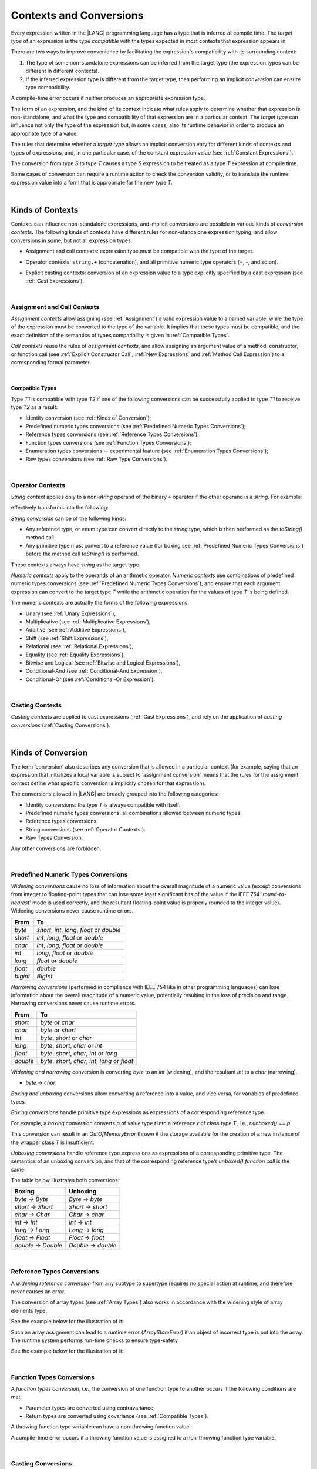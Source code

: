 ..
    Copyright (c) 2021-2023 Huawei Device Co., Ltd.
    Licensed under the Apache License, Version 2.0 (the "License");
    you may not use this file except in compliance with the License.
    You may obtain a copy of the License at
    http://www.apache.org/licenses/LICENSE-2.0
    Unless required by applicable law or agreed to in writing, software
    distributed under the License is distributed on an "AS IS" BASIS,
    WITHOUT WARRANTIES OR CONDITIONS OF ANY KIND, either express or implied.
    See the License for the specific language governing permissions and
    limitations under the License.

.. _Contexts and Conversions:

Contexts and Conversions
########################

.. meta:
    frontend_status: Done

Every expression written in the |LANG| programming language has a type that
is inferred at compile time. The *target type* of an expression is the type
*compatible* with the types expected in most contexts that expression
appears in.

There are two ways to improve convenience by facilitating the expression's
compatibility with its surrounding context:

#. The type of some non-standalone expressions can be inferred from the
   target type (the expression types can be different in different
   contexts).

#. If the inferred expression type is different from the target type, then
   performing an implicit *conversion* can ensure type compatibility.

.. index::
   context
   conversion
   compile time
   inference
   target type
   surrounding context
   expression
   compatible type
   compatibility
   expression
   standalone expression
   non-standalone expression

A compile-time error occurs if neither produces an appropriate expression type.

The form of an expression, and the kind of its context indicate what rules
apply to determine whether that expression is non-standalone, and what the
type and compatibility of that expression are in a particular context. The
*target type* can influence not only the type of the  expression but, in
some cases, also its runtime behavior in order to produce an appropriate
type of a value.

The rules that determine whether a *target type* allows an implicit
conversion vary for different kinds of contexts and types of expressions,
and, in one particular case, of the constant expression value (see
:ref:`Constant Expressions`).

The conversion from type *S* to type *T* causes a type *S* expression to
be treated as a type *T* expression at compile time.

Some cases of conversion can require a runtime action to check the
conversion validity, or to translate the runtime expression value
into a form that is appropriate for the new type *T*.

.. index::
   compile-time error
   expression
   context
   compatibility
   target type
   runtime behavior
   expression type
   compile time
   conversion

|

.. _Kinds of Contexts:

Kinds of Contexts
*****************

.. meta:
    frontend_status: Partly

Contexts can influence non-standalone expressions, and implicit conversions
are possible in various kinds of *conversion contexts*. The following kinds
of contexts have different rules for non-standalone expression typing, and
allow conversions in some, but not all expression types:

-  Assignment and call contexts: expression type must be compatible with
   the type of the target.

.. index::
   context
   non-standalone expression
   implicit conversion
   conversion context
   compatible type
   expression typing

.. code-block:: typescript
   :linenos:

      let variable: TargetType = expression /* Type of
          expression -> type of variable */
      foo (expression1, expression2) /* Type of expression ->
          type of function parameter */

-  Operator contexts: ``string.+`` (concatenation), and all primitive numeric
   type operators (`+`, `-`, and so on).

.. code-block:: typescript
   :linenos:

      let v1 = "a string" + 5 /* string, otherType pair */
      let v2 = 5 * 3.1415 /* two primary numeric types */
      let v3 = 5 - (new Number(6) as number) /* two types */

-  Explicit casting contexts: conversion of an expression value to a type
   explicitly specified by a cast expression (see :ref:`Cast Expressions`).

.. index::
   operator context
   concatenation
   primitive numeric type
   numeric type operator
   explicit casting context
   conversion
   cast expression

.. code-block:: typescript
   :linenos:

      let v1 = "a string" as string
      let v2 = 5 as number

|

.. _Assignment and Call Contexts:

Assignment and Call Contexts
============================

.. meta:
    frontend_status: Done

*Assignment contexts* allow assigning (see :ref:`Assignment`) a valid
expression value to a named variable, while the type of the expression
must be converted to the type of the  variable. It implies that these
types must be compatible, and the exact definition of the semantics
of types compatibility is given in :ref:`Compatible Types`.

*Call contexts* reuse the rules of *assignment contexts*, and allow
assigning an argument value of a method, constructor, or function call (see
:ref:`Explicit Constructor Call`, :ref:`New Expressions` and
:ref:`Method Call Expression`) to a corresponding formal parameter.

.. index::
   assignment
   assignment context
   call context
   expression
   variable
   argument
   type compatibility
   compatible type
   conversion
   explicit call
   constructor call
   method call
   formal parameter

|

.. _Compatible Types:

Compatible Types
----------------

.. meta:
    frontend_status: Done

Type *T1* is compatible with type *T2* if one of the following conversions
can be successfully applied to type *T1* to receive type *T2* as a result:

-  Identity conversion (see :ref:`Kinds of Conversion`);
-  Predefined numeric types conversions (see :ref:`Predefined Numeric Types Conversions`);
-  Reference types conversions (see :ref:`Reference Types Conversions`);
-  Function types conversions (see :ref:`Function Types Conversions`);
-  Enumeration types conversions -- experimental feature (see :ref:`Enumeration Types Conversions`);
-  Raw types conversions (see :ref:`Raw Type Conversions`).

.. index::
   compatible type
   conversion
   predefined numeric types conversion
   reference types conversion
   identity conversion
   function types conversion
   enumeration types conversion
   raw types conversion   

|

.. _Operator Contexts:

Operator Contexts
=================

.. meta:
    frontend_status: Done
    todo: '$$' is an deprecated operator now, it can only be supported with ArkUI plugin, otherwise it will throw exception.

*String context* applies only to a non-*string* operand of the binary ``+``
operator if the other operand is a *string*. For example:

.. code-block:: typescript
   :linenos:

    Operator     :  expresssion1 + expression2
    Operand types:    string     +  any_type
    Operand types:  any_type     +  string

effectively transforms into the following:

.. code-block:: typescript
   :linenos:

    Operator     :  expresssion1 + expression2
    Operand types:    string     +  any_type.toString()
    Operand types:  any_type.toString()  +  string

.. _string-conversion:

*String conversion* can be of the following kinds:

-  Any reference type, or enum type can convert directly to the *string* type,
   which is then performed as the *toString()* method call.

-  Any primitive type must convert to a reference value (for boxing see
   :ref:`Predefined Numeric Types Conversions`) before the method call
   *toString()* is performed.

These contexts always have *string* as the target type.

*Numeric contexts* apply to the operands of an arithmetic operator.
*Numeric contexts* use combinations of predefined numeric types conversions
(see :ref:`Predefined Numeric Types Conversions`), and ensure that each
argument expression can convert to the target type *T* while the arithmetic
operation for the values of type *T* is being defined.

.. index::
   string conversion
   string context
   operand
   direct conversion
   target type
   reference type
   enum type
   string type
   conversion
   method call
   primitive type
   boxing
   predefined numeric types conversion
   numeric types conversion
   target type
   numeric context
   arithmetic operator
   expression

The numeric contexts are actually the forms of the following expressions:

-  Unary (see :ref:`Unary Expressions`),
-  Multiplicative (see :ref:`Multiplicative Expressions`),
-  Additive (see :ref:`Additive Expressions`),
-  Shift (see :ref:`Shift Expressions`),
-  Relational (see :ref:`Relational Expressions`),
-  Equality (see :ref:`Equality Expressions`),
-  Bitwise and Logical (see :ref:`Bitwise and Logical Expressions`),
-  Conditional-And (see :ref:`Conditional-And Expression`),
-  Conditional-Or (see :ref:`Conditional-Or Expression`).

.. index::
   numeric context
   expression
   unary
   multiplicative operator
   additive operator
   shift operator
   relational operator
   equality operator
   bitwise operator
   logical operator
   conditional-and operator
   conditional-or operator
   shift operator
   relational expression
   equality expression
   bitwise expression
   logical expression
   conditional-and expression
   conditional-or expression

|

.. _Casting Contexts:

Casting Contexts
================

.. meta:
    frontend_status: Done
    todo: Does not work for interfaces, eg. let x:iface1 = iface_2_inst as iface1; let x:iface1 = iface1_inst as iface1

*Casting contexts* are applied to cast expressions (:ref:`Cast Expressions`),
and rely on the application of *casting conversions* (:ref:`Casting Conversions`).

.. index::
   casting context
   cast expression
   casting conversion

|

.. _Kinds of Conversion:

Kinds of Conversion
*******************

.. meta:
   frontend_status: Done
   todo: Narrowing Reference Conversion - note: Only basic checking availiable, not full support of validation
   todo: Unchecked Conversion - note: Generics raw types not implemented yet
   todo: String Conversion - note: Inmplemented in a different but compatible way: spec - toString(), implementation: StringBuilder
   todo: Forbidden Conversion - note: Not exhaustively tested, should work

The term ‘conversion’ also describes any conversion that is allowed in a
particular context (for example, saying that an expression that initializes
a local variable is subject to ‘assignment conversion’ means that the rules
for the assignment context define what specific conversion is implicitly
chosen for that expression).

The conversions allowed in |LANG| are broadly grouped into the following
categories:

.. index::
   conversion
   context
   expression
   initialization
   assignment
   assignment conversion
   assignment context

.. _identity-conversion:

-  Identity conversions: the type *T* is always compatible with itself.
-  Predefined numeric types conversions: all combinations allowed between
   numeric types.
-  Reference types conversions.
-  String conversions (see :ref:`Operator Contexts`).
-  Raw Types Conversion.

Any other conversions are forbidden.

.. index::
   identity conversion
   compatible type
   predefined numeric types conversion
   numeric type
   reference type conversion
   string conversion
   raw types conversion
   conversion

|

.. _Predefined Numeric Types Conversions:

Predefined Numeric Types Conversions
====================================

.. meta:
    frontend_status: Partly

*Widening conversions* cause no loss of information about the overall magnitude
of a numeric value (except conversions from integer to floating-point types
that can lose some least significant bits of the value if the IEEE 754
'*round-to-nearest*' mode is used correctly, and the resultant floating-point
value is properly rounded to the integer value). Widening conversions never
cause runtime errors.

.. index::
   widening conversion
   predefined numeric types conversion
   numeric type
   numeric value
   floating-point type
   integer
   conversion
   round-to-nearest mode
   runtime error

+----------+-----------------------------+
| From     | To                          |
+==========+=============================+
| *byte*   | *short*, *int*, *long*,     |
|          | *float* or *double*         |
+----------+-----------------------------+
| *short*  | *int*, *long*, *float*      |
|          | or *double*                 |
+----------+-----------------------------+
| *char*   | *int*, *long*, *float*      |
|          | or *double*                 |
+----------+-----------------------------+
| *int*    | *long*, *float* or *double* |
+----------+-----------------------------+
| *long*   | *float* or *double*         |
+----------+-----------------------------+
| *float*  | *double*                    |
+----------+-----------------------------+
| *bigint* | *BigInt*                    |
+----------+-----------------------------+

*Narrowing conversions* (performed in compliance with IEEE 754 like in
other programming languages) can lose information about the overall
magnitude of a numeric value, potentially resulting in the loss of precision
and range. Narrowing conversions never cause runtime errors.

.. index::
   narrowing conversion
   numeric value
   runtime error

+-----------+-----------------------------+
| From      | To                          |
+===========+=============================+
| *short*   | *byte* or *char*            |
+-----------+-----------------------------+
| *char*    | *byte* or *short*           |
+-----------+-----------------------------+
| *int*     | *byte*, *short* or *char*   |
+-----------+-----------------------------+
| *long*    | *byte*, *short*, *char* or  |
|           | *int*                       |
+-----------+-----------------------------+
| *float*   | *byte*, *short*, *char*,    |
|           | *int* or *long*             |
+-----------+-----------------------------+
| *double*  | *byte*, *short*, *char*,    |
|           | *int*, *long* or *float*    |
+-----------+-----------------------------+

*Widening and narrowing* conversion is converting *byte* to an *int*
(widening), and the resultant *int* to a *char* (narrowing).

-  *byte* -> *char*.

*Boxing and unboxing* conversions allow converting a reference into a value,
and vice versa, for variables of predefined types.

*Boxing conversions* handle primitive type expressions as expressions of a
corresponding reference type.

.. index::
   widening conversion
   narrowing conversion
   conversion
   boxing conversion
   unboxing conversion
   predefined type
   primitive type
   expression
   reference type

For example, a *boxing conversion* converts *p* of value type *t* into
a reference *r* of class type *T*, i.e., *r.unboxed()* == *p*.

This conversion can result in an *OutOfMemoryError* thrown if the storage
available for the creation of a new instance of the wrapper class *T* is
insufficient.

*Unboxing conversions* handle reference type expressions as expressions of
a corresponding primitive type. The semantics of an unboxing conversion,
and that of the corresponding reference type’s *unboxed() function call* is
the same.

.. index::
   boxing conversion
   conversion
   wrapping
   unboxing conversion
   expression
   primitive type
   unboxed function call

The table below illustrates both conversions:

+--------------------+--------------------+
| Boxing             | Unboxing           |
+====================+====================+
|*byte* -> *Byte*    |*Byte* -> *byte*    |
+--------------------+--------------------+
|*short* -> *Short*  |*Short* -> *short*  |
+--------------------+--------------------+
|*char* -> *Char*    |*Char* -> *char*    |
+--------------------+--------------------+
|*int* -> *Int*      |*Int* -> *int*      |
+--------------------+--------------------+
|*long* -> *Long*    |*Long* -> *long*    |
+--------------------+--------------------+
|*float* -> *Float*  |*Float* -> *float*  |
+--------------------+--------------------+
|*double* -> *Double*|*Double* -> *double*|
+--------------------+--------------------+

|

.. _Reference Types Conversions:

Reference Types Conversions
===========================

.. meta:
    frontend_status: Partly

A *widening reference conversion* from any subtype to supertype requires
no special action at runtime, and therefore never causes an error.

.. index::
   widening reference conversion
   reference type conversion
   reference type
   subtype
   supertype
   runtime
   reference types conversion

.. code-block:: typescript
   :linenos:

    interface BaseInterface {}
    class BaseClass {}
    interface DerivedInterface extends BaseInterface {}
    class DerivedClass extends BaseClass implements BaseInterface
         {}
     function foo (di: DerivedInterface) {
       let bi: BaseInterface = new DerivedClass() /* DerivedClass
           is a subtype of BaseInterface */
       bi = di /* DerivedInterface is a subtype of BaseInterface
           */
    }

The conversion of array types (see :ref:`Array Types`) also works in accordance
with the widening style of array elements type.

See the example below for the illustration of it:

.. index::
   conversion
   array type
   widening

.. code-block:: typescript
   :linenos:

    class Base {}
    class Derived extends Base {}
    function foo (da: Derived[]) {
      let ba: Base[] = da /* Derived[] is assigned into Base[] */
    }

Such an array assignment can lead to a runtime error (*ArrayStoreError*)
if an object of incorrect type is put into the array. The runtime
system performs run-time checks to ensure type-safety.

See the example below for the illustration of it:

.. code-block:: typescript
   :linenos:

    class Base {}
    class Derived extends Base {}
    class AnotherDerived extends Base {}
    function foo (da: Derived[]) {
      let ba: Base[] = da // Derived[] is assigned into Base[]
      ba[0] = new AnotherDerived() // This assignment of array
          element will cause  *ArrayStoreError*
    }


.. index::
   array assignment
   array type
   widening
   type-safety

|

.. _Generic Types Conversions:

..
  Generic Types Conversions
  =========================

.. meta:
    frontend_status: Partly

..
  The conversion of generic types (see :ref:`Generic Declarations`) follows the
  widening style of type arguments.

..
  See the example below for the illustration of it:
  .. code-block:: typescript
  :linenos:
  class Base {}
  class Derived extends Base {}
  class Generic <T> {}
  function foo (d: Generic<Derived>) {
  let b: Generic<Base> = d 
  /* Generic<Derived> is assigned into Generic<Base> */
  }
  .. index::
  conversion
  generic types conversion
  generic type
  widening
  argument
  conversion
  |

.. _Function Types Conversions:

Function Types Conversions
==========================

.. meta:
    frontend_status: Partly

A *function types conversion*, i.e., the conversion of one function type
to another occurs if the following conditions are met:

- Parameter types are converted using contravariance;
- Return types are converted using covariance (see :ref:`Compatible Types`).

.. index::
   function types conversion
   function type
   conversion
   parameter type
   contravariance
   covariance
   return type
   compatible type

.. code-block:: typescript
   :linenos:

    class Base {}
    class Derived extends Base {}

    type FuncTypeBaseBase = (p: Base) => Base
    type FuncTypeBaseDerived = (p: Base) => Derived
    type FuncTypeDerivedBase = (p: Derived) => Base
    type FuncTypeDerivedDerived = (p: Derived) => Derived

    function (
       bb: FuncTypeBaseBase, bd: FuncTypeBaseDerived,
       db: FuncTypeDerivedBase, dd: FuncTypeDerivedDerived\
    ) {
       bb = bd
       /* OK: identical (invariant) parameter types, and compatible return type */
       bb = dd
       /* Compile-time error: compatible parameter type(covariance), type unsafe */
       db = bd
       /* OK: contravariant parameter types, and compatible return type */
    }

    // Examples with lambda expressions
    let foo1: (p: Base) => Base = (p: Base): Derived => new Derived() 
     /* OK: identical (invariant) parameter types, and compatible return type */

    let foo2: (p: Base) => Base = (p: Derived): Derived => new Derived() 
     /* Compile-time error: compatible parameter type(covariance), type unsafe */

    let foo2: (p: Derived) => Base = (p: Base): Derived => new Derived() 
     /* OK: contravariant parameter types, and compatible return type */

A throwing function type variable can have a non-throwing function value.

A compile-time error occurs if a throwing function value is assigned to a
non-throwing function type variable.

.. index::
   throwing function
   variable
   non-throwing function
   compile-time error
   assignment

|

.. _Casting Conversions:

Casting Conversions
===================

.. meta:
    frontend_status: Done

The *casting conversion* is the conversion of an operand of a cast
expression (:ref:`Cast Expressions`) to an explicitly specified type by using
any kind of conversion (:ref:`Kinds of Conversion`), or a combination of such
conversions.

The *casting conversion* for class and interface types allows getting
the subclass or subinterface from the variables declared by the type of
the superclass or superinterface:

.. index::
   casting conversion
   conversion
   operand
   cast expression
   casting conversion
   class
   interface
   subclass
   subinterface
   variable
   superinterface
   superclass

.. code-block:: typescript
   :linenos:

    class Base {}
    class Derived extends Base {}

    let b: Base = new Derived()
    let d: Derived = b as Derived


The *casting conversion* for numeric types allows getting the desired numeric
type:

.. code-block:: typescript
   :linenos:

    function process_int (an_int: int) { ... }

    process_int (3.14 as int)

.. index::
   casting conversion
   numeric type

|

.. _Raw Type Conversions:

Raw Types Conversion
====================

.. meta:
    frontend_status: Partly

Assuming that *G* is a generic type declaration with type parameters *n*,

.. code-block:: typescript
   :linenos:

    class|interface G<T1, T2, ... Tn> {}

any instantiation of G (*G* < *Type*:sub:`1`, ``...``, *Type*:sub:`n` >), or
its derived types can convert into *G* <> as follows:

.. code-block:: typescript
   :linenos:

    class|interface H<T1, T2, ... Tn> extends G<T1, T2, ... Tn> {}
    let raw: G<> = new G<Type1, Type2, ... TypeN>
    raw = new H<Type1, Type2, ... TypeN>

.. index::
   raw types conversion
   raw type
   generic type
   instantiation
   derived type


.. raw:: pdf

   PageBreak


